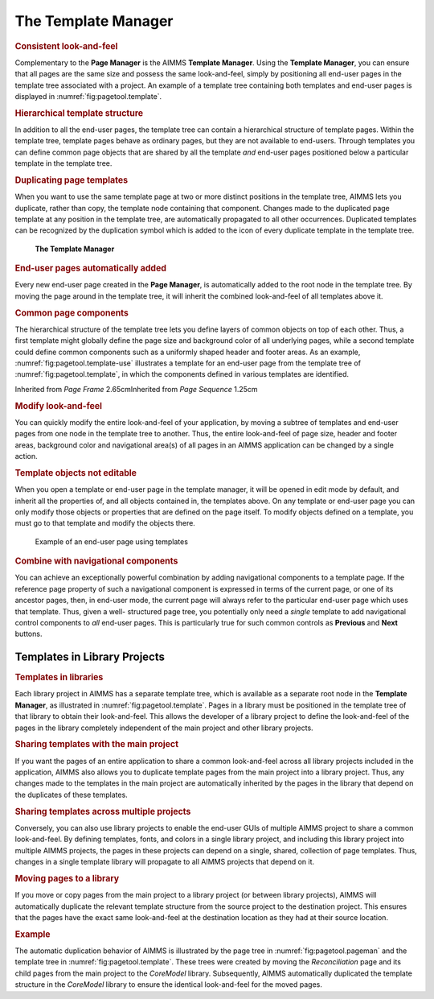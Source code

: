 .. _sec:pagetool.template:

The Template Manager
====================

.. rubric:: Consistent look-and-feel
   :name: templ-manager

Complementary to the **Page Manager** is the AIMMS **Template Manager**.
Using the **Template Manager**, you can ensure that all pages are the
same size and possess the same look-and-feel, simply by positioning all
end-user pages in the template tree associated with a project. An
example of a template tree containing both templates and end-user pages
is displayed in :numref:`fig:pagetool.template`.

.. rubric:: Hierarchical template structure

In addition to all the end-user pages, the template tree can contain a
hierarchical structure of template pages. Within the template tree,
template pages behave as ordinary pages, but they are not available to
end-users. Through templates you can define common page objects that are
shared by all the template *and* end-user pages positioned below a
particular template in the template tree.

.. rubric:: Duplicating page templates

When you want to use the same template page at two or more distinct
positions in the template tree, AIMMS lets you duplicate, rather than
copy, the template node containing that component. Changes made to the
duplicated page template at any position in the template tree, are
automatically propagated to all other occurrences. Duplicated templates
can be recognized by the duplication symbol |templ-dup| which is added
to the icon of every duplicate template in the template tree.

.. figure:: tmpl-man.png
   :alt: **The Template Manager**
   :name: fig:pagetool.template

   **The Template Manager**

.. rubric:: End-user pages automatically added

Every new end-user page created in the **Page Manager**, is
automatically added to the root node in the template tree. By moving the
page around in the template tree, it will inherit the combined
look-and-feel of all templates above it.

.. rubric:: Common page components

The hierarchical structure of the template tree lets you define layers
of common objects on top of each other. Thus, a first template might
globally define the page size and background color of all underlying
pages, while a second template could define common components such as a
uniformly shaped header and footer areas. As an example,
:numref:`fig:pagetool.template-use` illustrates a template for an
end-user page from the template tree of :numref:`fig:pagetool.template`,
in which the components defined in various templates are identified.

Inherited from
*Page Frame* 2.65cmInherited from
*Page Sequence* 1.25cm

.. rubric:: Modify look-and-feel

You can quickly modify the entire look-and-feel of your application, by
moving a subtree of templates and end-user pages from one node in the
template tree to another. Thus, the entire look-and-feel of page size,
header and footer areas, background color and navigational area(s) of
all pages in an AIMMS application can be changed by a single action.

.. rubric:: Template objects not editable

When you open a template or end-user page in the template manager, it
will be opened in edit mode by default, and inherit all the properties
of, and all objects contained in, the templates above. On any template
or end-user page you can only modify those objects or properties that
are defined on the page itself. To modify objects defined on a template,
you must go to that template and modify the objects there.

.. figure:: template-use.png
   :alt: Example of an end-user page using templates
   :name: fig:pagetool.template-use

   Example of an end-user page using templates

.. rubric:: Combine with navigational components

You can achieve an exceptionally powerful combination by adding
navigational components to a template page. If the reference page
property of such a navigational component is expressed in terms of the
current page, or one of its ancestor pages, then, in end-user mode, the
current page will always refer to the particular end-user page which
uses that template. Thus, given a well- structured page tree, you
potentially only need a *single* template to add navigational control
components to *all* end-user pages. This is particularly true for such
common controls as **Previous** and **Next** buttons.

.. _sec:pagetool.template.library:

Templates in Library Projects
~~~~~~~~~~~~~~~~~~~~~~~~~~~~~

.. rubric:: Templates in libraries

Each library project in AIMMS has a separate template tree, which is
available as a separate root node in the **Template Manager**, as
illustrated in :numref:`fig:pagetool.template`. Pages in a library must
be positioned in the template tree of that library to obtain their
look-and-feel. This allows the developer of a library project to define
the look-and-feel of the pages in the library completely independent of
the main project and other library projects.

.. rubric:: Sharing templates with the main project

If you want the pages of an entire application to share a common
look-and-feel across all library projects included in the application,
AIMMS also allows you to duplicate template pages from the main project
into a library project. Thus, any changes made to the templates in the
main project are automatically inherited by the pages in the library
that depend on the duplicates of these templates.

.. rubric:: Sharing templates across multiple projects

Conversely, you can also use library projects to enable the end-user
GUIs of multiple AIMMS project to share a common look-and-feel. By
defining templates, fonts, and colors in a single library project, and
including this library project into multiple AIMMS projects, the pages
in these projects can depend on a single, shared, collection of page
templates. Thus, changes in a single template library will propagate to
all AIMMS projects that depend on it.

.. rubric:: Moving pages to a library

If you move or copy pages from the main project to a library project (or
between library projects), AIMMS will automatically duplicate the
relevant template structure from the source project to the destination
project. This ensures that the pages have the exact same look-and-feel
at the destination location as they had at their source location.

.. rubric:: Example

The automatic duplication behavior of AIMMS is illustrated by the page
tree in :numref:`fig:pagetool.pageman` and the template tree in
:numref:`fig:pagetool.template`. These trees were created by moving the
*Reconciliation* page and its child pages from the main project to the
*CoreModel* library. Subsequently, AIMMS automatically duplicated the
template structure in the *CoreModel* library to ensure the identical
look-and-feel for the moved pages.

.. |templ-dup| image:: templ-dup.png